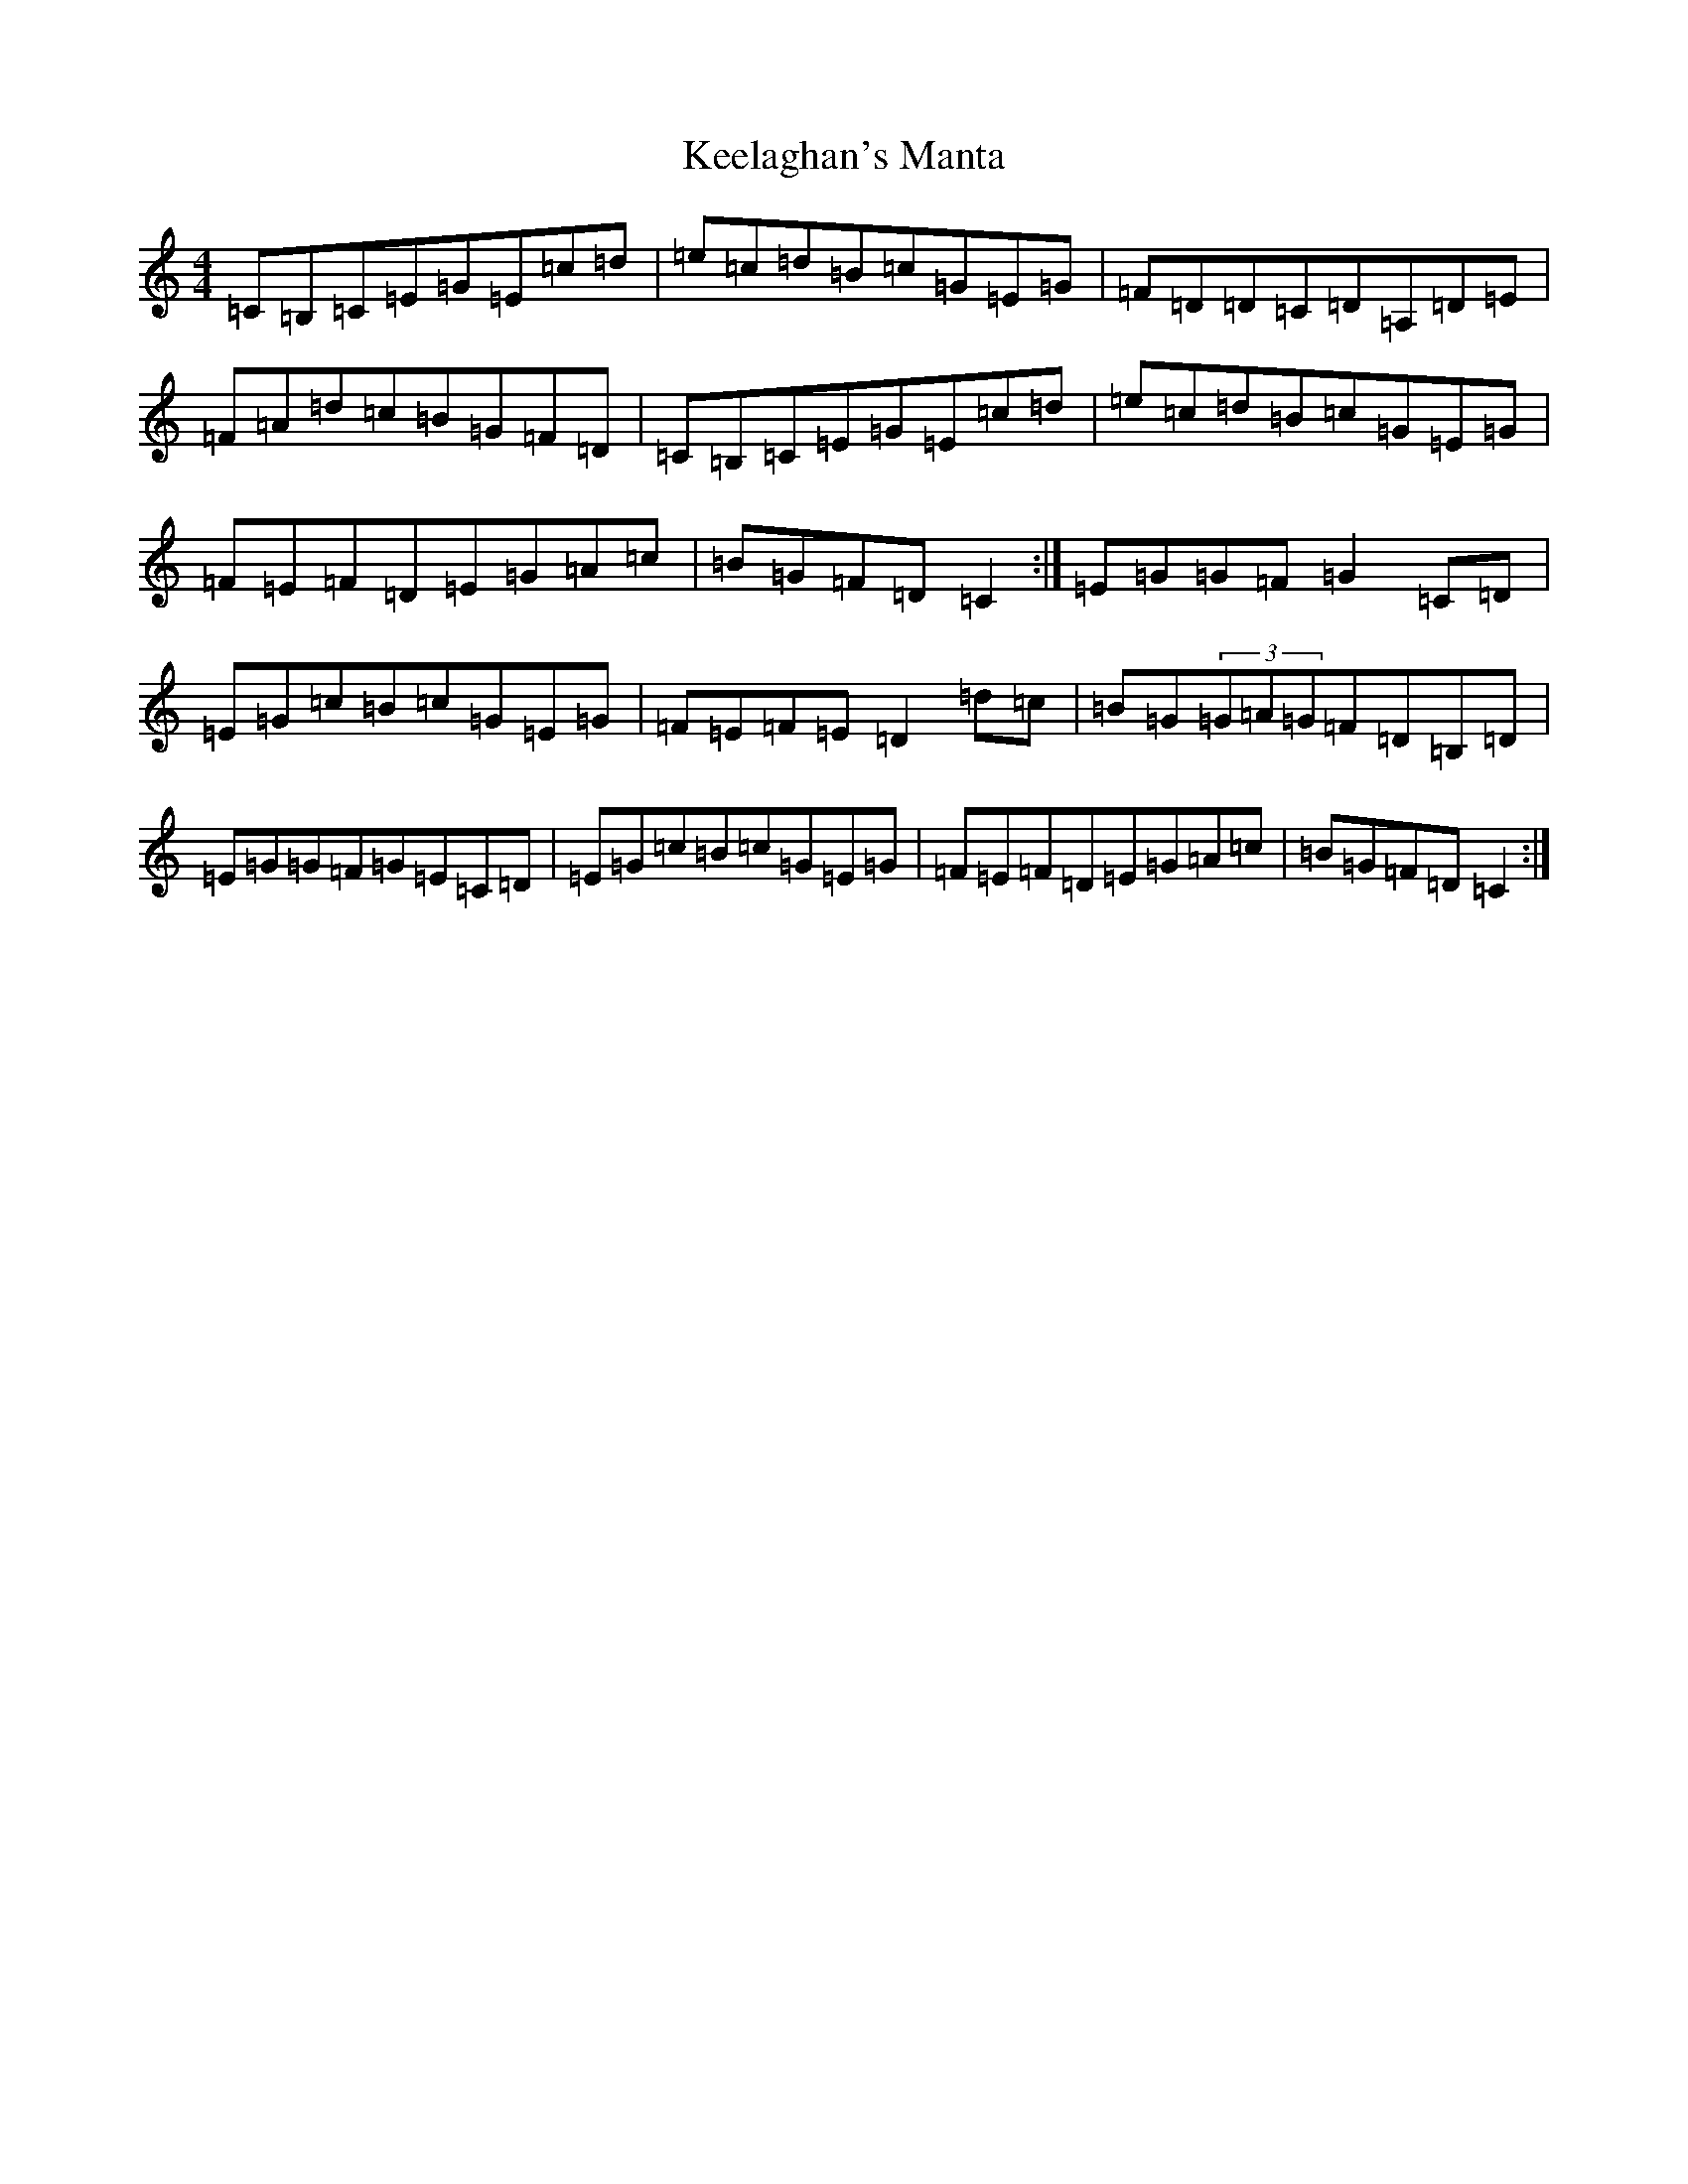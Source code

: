X: 11219
T: Keelaghan's Manta
S: https://thesession.org/tunes/8819#setting19725
R: reel
M:4/4
L:1/8
K: C Major
=C=B,=C=E=G=E=c=d|=e=c=d=B=c=G=E=G|=F=D=D=C=D=A,=D=E|=F=A=d=c=B=G=F=D|=C=B,=C=E=G=E=c=d|=e=c=d=B=c=G=E=G|=F=E=F=D=E=G=A=c|=B=G=F=D=C2:|=E=G=G=F=G2=C=D|=E=G=c=B=c=G=E=G|=F=E=F=E=D2=d=c|=B=G(3=G=A=G=F=D=B,=D|=E=G=G=F=G=E=C=D|=E=G=c=B=c=G=E=G|=F=E=F=D=E=G=A=c|=B=G=F=D=C2:|